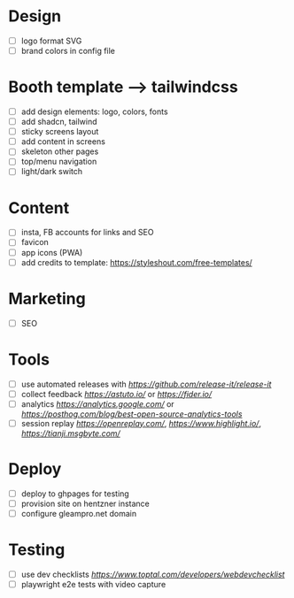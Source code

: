 * Design
    - [ ] logo format SVG
    - [ ] brand colors in config file
* Booth template --> tailwindcss
    - [ ] add design elements: logo, colors, fonts
    - [ ] add shadcn, tailwind
    - [ ] sticky screens layout
    - [ ] add content in screens
    - [ ] skeleton other pages
    - [ ] top/menu navigation
    - [ ] light/dark switch
* Content
    - [ ] insta, FB accounts for links and SEO
    - [ ] favicon
    - [ ] app icons (PWA)
    - [ ] add credits to template: https://styleshout.com/free-templates/
* Marketing
    - [ ] SEO
* Tools
    - [ ] use automated releases with [[release-it][https://github.com/release-it/release-it]]
    - [ ] collect feedback
          [[astuto][https://astuto.io/]] or [[fider][https://fider.io/]]
    - [ ] analytics
          [[Google Analytics][https://analytics.google.com/]] or 
          [[open source][https://posthog.com/blog/best-open-source-analytics-tools]]
    - [ ] session replay
          [[openreplay][https://openreplay.com/]], [[highlight.io/][https://www.highlight.io/]], 
          [[tianji][https://tianji.msgbyte.com/]]
* Deploy
    - [ ] deploy to ghpages for testing
    - [ ] provision site on hentzner instance
    - [ ] configure gleampro.net domain
* Testing
    - [ ] use dev checklists [[dev checklist][https://www.toptal.com/developers/webdevchecklist]]
    - [ ] playwright e2e tests with video capture

# reference: https://github.com/fniessen/refcard-org-mode